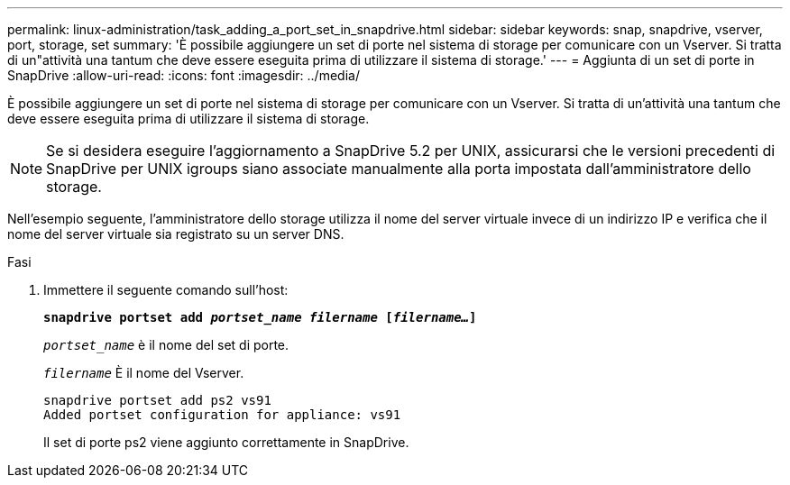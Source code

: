 ---
permalink: linux-administration/task_adding_a_port_set_in_snapdrive.html 
sidebar: sidebar 
keywords: snap, snapdrive, vserver, port, storage, set 
summary: 'È possibile aggiungere un set di porte nel sistema di storage per comunicare con un Vserver. Si tratta di un"attività una tantum che deve essere eseguita prima di utilizzare il sistema di storage.' 
---
= Aggiunta di un set di porte in SnapDrive
:allow-uri-read: 
:icons: font
:imagesdir: ../media/


[role="lead"]
È possibile aggiungere un set di porte nel sistema di storage per comunicare con un Vserver. Si tratta di un'attività una tantum che deve essere eseguita prima di utilizzare il sistema di storage.


NOTE: Se si desidera eseguire l'aggiornamento a SnapDrive 5.2 per UNIX, assicurarsi che le versioni precedenti di SnapDrive per UNIX igroups siano associate manualmente alla porta impostata dall'amministratore dello storage.

Nell'esempio seguente, l'amministratore dello storage utilizza il nome del server virtuale invece di un indirizzo IP e verifica che il nome del server virtuale sia registrato su un server DNS.

.Fasi
. Immettere il seguente comando sull'host:
+
`*snapdrive portset add _portset_name filername_ [_filername..._]*`

+
`_portset_name_` è il nome del set di porte.

+
`_filername_` È il nome del Vserver.

+
[listing]
----
snapdrive portset add ps2 vs91
Added portset configuration for appliance: vs91
----
+
Il set di porte ps2 viene aggiunto correttamente in SnapDrive.


